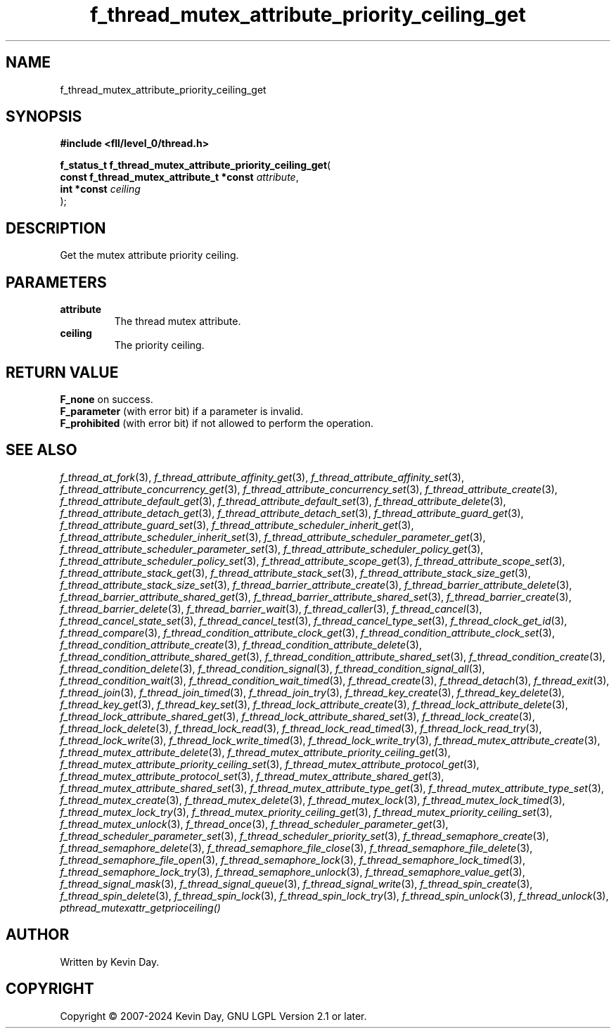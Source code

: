 .TH f_thread_mutex_attribute_priority_ceiling_get "3" "February 2024" "FLL - Featureless Linux Library 0.6.9" "Library Functions"
.SH "NAME"
f_thread_mutex_attribute_priority_ceiling_get
.SH SYNOPSIS
.nf
.B #include <fll/level_0/thread.h>
.sp
\fBf_status_t f_thread_mutex_attribute_priority_ceiling_get\fP(
    \fBconst f_thread_mutex_attribute_t *const \fP\fIattribute\fP,
    \fBint *const                              \fP\fIceiling\fP
);
.fi
.SH DESCRIPTION
.PP
Get the mutex attribute priority ceiling.
.SH PARAMETERS
.TP
.B attribute
The thread mutex attribute.

.TP
.B ceiling
The priority ceiling.

.SH RETURN VALUE
.PP
\fBF_none\fP on success.
.br
\fBF_parameter\fP (with error bit) if a parameter is invalid.
.br
\fBF_prohibited\fP (with error bit) if not allowed to perform the operation.
.SH SEE ALSO
.PP
.nh
.ad l
\fIf_thread_at_fork\fP(3), \fIf_thread_attribute_affinity_get\fP(3), \fIf_thread_attribute_affinity_set\fP(3), \fIf_thread_attribute_concurrency_get\fP(3), \fIf_thread_attribute_concurrency_set\fP(3), \fIf_thread_attribute_create\fP(3), \fIf_thread_attribute_default_get\fP(3), \fIf_thread_attribute_default_set\fP(3), \fIf_thread_attribute_delete\fP(3), \fIf_thread_attribute_detach_get\fP(3), \fIf_thread_attribute_detach_set\fP(3), \fIf_thread_attribute_guard_get\fP(3), \fIf_thread_attribute_guard_set\fP(3), \fIf_thread_attribute_scheduler_inherit_get\fP(3), \fIf_thread_attribute_scheduler_inherit_set\fP(3), \fIf_thread_attribute_scheduler_parameter_get\fP(3), \fIf_thread_attribute_scheduler_parameter_set\fP(3), \fIf_thread_attribute_scheduler_policy_get\fP(3), \fIf_thread_attribute_scheduler_policy_set\fP(3), \fIf_thread_attribute_scope_get\fP(3), \fIf_thread_attribute_scope_set\fP(3), \fIf_thread_attribute_stack_get\fP(3), \fIf_thread_attribute_stack_set\fP(3), \fIf_thread_attribute_stack_size_get\fP(3), \fIf_thread_attribute_stack_size_set\fP(3), \fIf_thread_barrier_attribute_create\fP(3), \fIf_thread_barrier_attribute_delete\fP(3), \fIf_thread_barrier_attribute_shared_get\fP(3), \fIf_thread_barrier_attribute_shared_set\fP(3), \fIf_thread_barrier_create\fP(3), \fIf_thread_barrier_delete\fP(3), \fIf_thread_barrier_wait\fP(3), \fIf_thread_caller\fP(3), \fIf_thread_cancel\fP(3), \fIf_thread_cancel_state_set\fP(3), \fIf_thread_cancel_test\fP(3), \fIf_thread_cancel_type_set\fP(3), \fIf_thread_clock_get_id\fP(3), \fIf_thread_compare\fP(3), \fIf_thread_condition_attribute_clock_get\fP(3), \fIf_thread_condition_attribute_clock_set\fP(3), \fIf_thread_condition_attribute_create\fP(3), \fIf_thread_condition_attribute_delete\fP(3), \fIf_thread_condition_attribute_shared_get\fP(3), \fIf_thread_condition_attribute_shared_set\fP(3), \fIf_thread_condition_create\fP(3), \fIf_thread_condition_delete\fP(3), \fIf_thread_condition_signal\fP(3), \fIf_thread_condition_signal_all\fP(3), \fIf_thread_condition_wait\fP(3), \fIf_thread_condition_wait_timed\fP(3), \fIf_thread_create\fP(3), \fIf_thread_detach\fP(3), \fIf_thread_exit\fP(3), \fIf_thread_join\fP(3), \fIf_thread_join_timed\fP(3), \fIf_thread_join_try\fP(3), \fIf_thread_key_create\fP(3), \fIf_thread_key_delete\fP(3), \fIf_thread_key_get\fP(3), \fIf_thread_key_set\fP(3), \fIf_thread_lock_attribute_create\fP(3), \fIf_thread_lock_attribute_delete\fP(3), \fIf_thread_lock_attribute_shared_get\fP(3), \fIf_thread_lock_attribute_shared_set\fP(3), \fIf_thread_lock_create\fP(3), \fIf_thread_lock_delete\fP(3), \fIf_thread_lock_read\fP(3), \fIf_thread_lock_read_timed\fP(3), \fIf_thread_lock_read_try\fP(3), \fIf_thread_lock_write\fP(3), \fIf_thread_lock_write_timed\fP(3), \fIf_thread_lock_write_try\fP(3), \fIf_thread_mutex_attribute_create\fP(3), \fIf_thread_mutex_attribute_delete\fP(3), \fIf_thread_mutex_attribute_priority_ceiling_get\fP(3), \fIf_thread_mutex_attribute_priority_ceiling_set\fP(3), \fIf_thread_mutex_attribute_protocol_get\fP(3), \fIf_thread_mutex_attribute_protocol_set\fP(3), \fIf_thread_mutex_attribute_shared_get\fP(3), \fIf_thread_mutex_attribute_shared_set\fP(3), \fIf_thread_mutex_attribute_type_get\fP(3), \fIf_thread_mutex_attribute_type_set\fP(3), \fIf_thread_mutex_create\fP(3), \fIf_thread_mutex_delete\fP(3), \fIf_thread_mutex_lock\fP(3), \fIf_thread_mutex_lock_timed\fP(3), \fIf_thread_mutex_lock_try\fP(3), \fIf_thread_mutex_priority_ceiling_get\fP(3), \fIf_thread_mutex_priority_ceiling_set\fP(3), \fIf_thread_mutex_unlock\fP(3), \fIf_thread_once\fP(3), \fIf_thread_scheduler_parameter_get\fP(3), \fIf_thread_scheduler_parameter_set\fP(3), \fIf_thread_scheduler_priority_set\fP(3), \fIf_thread_semaphore_create\fP(3), \fIf_thread_semaphore_delete\fP(3), \fIf_thread_semaphore_file_close\fP(3), \fIf_thread_semaphore_file_delete\fP(3), \fIf_thread_semaphore_file_open\fP(3), \fIf_thread_semaphore_lock\fP(3), \fIf_thread_semaphore_lock_timed\fP(3), \fIf_thread_semaphore_lock_try\fP(3), \fIf_thread_semaphore_unlock\fP(3), \fIf_thread_semaphore_value_get\fP(3), \fIf_thread_signal_mask\fP(3), \fIf_thread_signal_queue\fP(3), \fIf_thread_signal_write\fP(3), \fIf_thread_spin_create\fP(3), \fIf_thread_spin_delete\fP(3), \fIf_thread_spin_lock\fP(3), \fIf_thread_spin_lock_try\fP(3), \fIf_thread_spin_unlock\fP(3), \fIf_thread_unlock\fP(3), \fIpthread_mutexattr_getprioceiling()\fP
.ad
.hy
.SH AUTHOR
Written by Kevin Day.
.SH COPYRIGHT
.PP
Copyright \(co 2007-2024 Kevin Day, GNU LGPL Version 2.1 or later.
